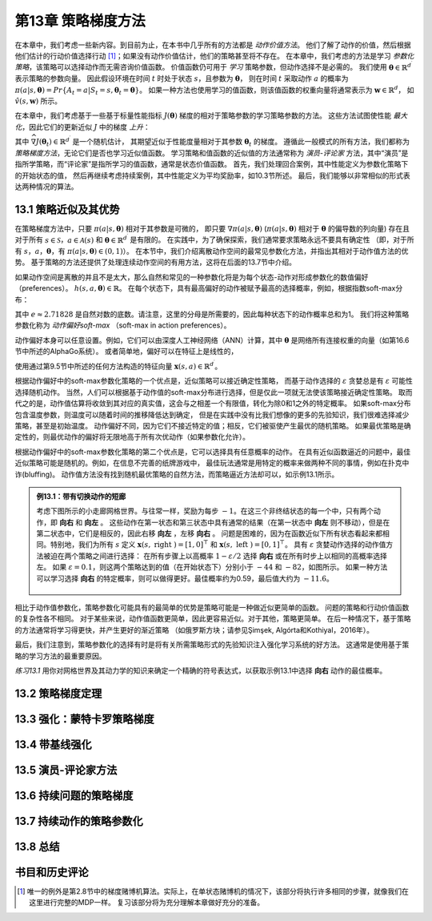 第13章 策略梯度方法
====================

在本章中，我们考虑一些新内容。到目前为止，在本书中几乎所有的方法都是 *动作价值方法*。
他们了解了动作的价值，然后根据他们估计的行动价值选择行动 [1]_；如果没有动作价值估计，他们的策略甚至将不存在。
在本章中，我们考虑的方法是学习 *参数化策略*，该策略可以选择动作而无需咨询价值函数。
价值函数仍可用于 *学习* 策略参数，但动作选择不是必需的。
我们使用 :math:`\mathbf{\theta} \in \mathbb{R}^{d^{\prime}}` 表示策略的参数向量。
因此假设环境在时间 :math:`t` 时处于状态 :math:`s`，且参数为 :math:`\mathbf{\theta}`，
则在时间 :math:`t` 采取动作 :math:`a` 的概率为
:math:`\pi(a | s, \mathbf{\theta})={Pr}\{A_{t}=a | S_{t}=s, \mathbf{\theta}_{t}=\mathbf{\theta}\}`。
如果一种方法也使用学习的值函数，则该值函数的权重向量将通常表示为 :math:`\mathbf{w} \in \mathbb{R}^{d}`，
如 :math:`\hat{v}(s, \mathbf{w})` 所示。

在本章中，我们考虑基于一些基于标量性能指标 :math:`J(\mathbf{\theta})` 梯度的相对于策略参数的学习策略参数的方法。
这些方法试图使性能 *最大化*，因此它们的更新近似 :math:`J` 中的梯度 *上升*：

.. math::
    :label: 13.1

    \mathbf{\theta}_{t+1}=\mathbf{\theta}_{t}+\alpha \widehat{\nabla J\left(\mathbf{\theta}_{t}\right)}

其中 :math:`\widehat{\nabla J\left(\mathbf{\theta}_{t}\right)} \in \mathbb{R}^{d^{\prime}}` 是一个随机估计，
其期望近似于性能度量相对于其参数 :math:`\mathbf{\theta}_{t}` 的梯度。
遵循此一般模式的所有方法，我们都称为 *策略梯度方法*，无论它们是否也学习近似值函数。
学习策略和值函数的近似值的方法通常称为 *演员-评论家* 方法，其中“演员”是指所学策略，而“评论家”是指所学习的值函数，通常是状态价值函数。
首先，我们处理回合案例，其中性能定义为参数化策略下的开始状态的值，
然后再继续考虑持续案例，其中性能定义为平均奖励率，如10.3节所述。
最后，我们能够以非常相似的形式表达两种情况的算法。


13.1 策略近似及其优势
----------------------

在策略梯度方法中，只要 :math:`\pi(a|s,\boldsymbol{\theta})` 相对于其参数是可微的，
即只要 :math:`\nabla \pi(a|s,\boldsymbol{\theta})`
(:math:`\pi(a|s,\boldsymbol{\theta})` 相对于 :math:`\boldsymbol{\theta}` 的偏导数的列向量)
存在且对于所有 :math:`s \in \mathcal{S}`，:math:`a \in \mathcal{A}(s)` 和
:math:`\boldsymbol{\theta} \in \mathbb{R}^{d^{\prime}}` 是有限的。
在实践中，为了确保探索，我们通常要求策略永远不要具有确定性
（即，对于所有 :math:`s`，:math:`a`，:math:`\boldsymbol{\theta}`，有 :math:`\pi(a | s, \boldsymbol{\theta}) \in (0,1)`）。
在本节中，我们介绍离散动作空间的最常见参数化方法，并指出其相对于动作值方法的优势。
基于策略的方法还提供了处理连续动作空间的有用方法，这将在后面的13.7节中介绍。

如果动作空间是离散的并且不是太大，那么自然和常见的一种参数化将是为每个状态-动作对形成参数化的数值偏好（preferences）。 :math:`h(s, a, \boldsymbol{\theta}) \in \mathbb{R}`。
在每个状态下，具有最高偏好的动作被赋予最高的选择概率，例如，根据指数soft-max分布：

.. math::
    :label: 13.2

    \pi(a | s, \boldsymbol{\theta}) \doteq \frac{e^{h(s, a, \boldsymbol{\theta})}}{\sum_{b} e^{h(s, b, \boldsymbol{\theta})}}

其中 :math:`e \approx 2.71828` 是自然对数的底数。请注意，这里的分母是所需要的，因此每种状态下的动作概率总和为1。
我们将这种策略参数化称为 *动作偏好soft-max* （soft-max in action preferences）。

动作偏好本身可以任意设置。例如，它们可以由深度人工神经网络（ANN）计算，其中 :math:`\boldsymbol{\theta}` 是网络所有连接权重的向量（如第16.6节中所述的AlphaGo系统）。
或者简单地，偏好可以在特征上是线性的，

.. math::
    :label: 13.3

    h(s, a, \boldsymbol{\theta})=\boldsymbol{\theta}^{\top} \mathbf{x}(s, a)

使用通过第9.5节中所述的任何方法构造的特征向量 :math:`\mathbf{x}(s, a) \in \mathbb{R}^{d^{\prime}}`。

根据动作偏好中的soft-max参数化策略的一个优点是，近似策略可以接近确定性策略，
而基于动作选择的 :math:`\varepsilon` 贪婪总是有 :math:`\varepsilon` 可能性选择随机动作。
当然，人们可以根据基于动作值的soft-max分布进行选择，但是仅此一项就无法使该策略接近确定性策略。
取而代之的是，动作值估算将收敛到其对应的真实值，这会与之相差一个有限值，转化为除0和1之外的特定概率。
如果soft-max分布包含温度参数，则温度可以随着时间的推移降低达到确定，
但是在实践中没有比我们想像的更多的先验知识，我们很难选择减少策略，甚至是初始温度。
动作偏好不同，因为它们不接近特定的值；相反，它们被驱使产生最优的随机策略。
如果最优策略是确定性的，则最优动作的偏好将无限地高于所有次优动作（如果参数化允许）。

根据动作偏好中的soft-max参数化策略的第二个优点是，它可以选择具有任意概率的动作。
在具有近似函数逼近的问题中，最佳近似策略可能是随机的。例如，在信息不完善的纸牌游戏中，
最佳玩法通常是用特定的概率来做两种不同的事情，例如在扑克中诈(bluffing)。
动作值方法没有找到随机最优策略的自然方法，而策略逼近方法却可以，如示例13.1所示。

.. admonition:: 例13.1：带有切换动作的短廊
    :class: note

    考虑下图所示的小走廊网格世界。与往常一样，奖励为每步 :math:`-1`。在这三个非终结状态的每一个中，只有两个动作，即 **向右** 和 **向左** 。
    这些动作在第一状态和第三状态中具有通常的结果（在第一状态中 **向左** 则不移动），但是在第二状态中，它们是相反的，因此右移 **向左** ，左移 **向右** 。
    问题是困难的，因为在函数近似下所有状态看起来都相同。特别地，我们为所有 :math:`s` 定义 :math:`\mathbf{x}(s, \text { right })=[1,0]^{\top}` 和
    :math:`\mathbf{x}(s, \text { left })=[0,1]^{\top}`。
    具有 :math:`\varepsilon` 贪婪动作选择的动作值方法被迫在两个策略之间进行选择：
    在所有步骤上以高概率 :math:`1-\varepsilon / 2` 选择 **向右** 或在所有时步上以相同的高概率选择左。
    如果 :math:`\varepsilon=0.1`，则这两个策略达到的值（在开始状态下）分别小于 :math:`-44` 和 :math:`-82`，如图所示。
    如果一种方法可以学习选择 **向右** 的特定概率，则可以做得更好。最佳概率约为0.59，最后值大约为 :math:`-11.6`。

    .. figure:: images/example-13.1.png

相比于动作值参数化，策略参数化可能具有的最简单的优势是策略可能是一种做近似更简单的函数。
问题的策略和行动价值函数的复杂性各不相同。 对于某些来说，动作值函数更简单，因此更容易近似。对于其他，策略更简单。
在后一种情况下，基于策略的方法通常将学习得更快，并产生更好的渐近策略
（如俄罗斯方块；请参见Şimşek, Algórta和Kothiyal，2016年）。

最后，我们注意到，策略参数化的选择有时是将有关所需策略形式的先验知识注入强化学习系统的好方法。
这通常是使用基于策略的学习方法的最重要原因。

*练习13.1* 用你对网格世界及其动力学的知识来确定一个精确的符号表达式，以获取示例13.1中选择 **向右** 动作的最佳概率。


13.2 策略梯度定理
------------------


13.3 强化：蒙特卡罗策略梯度
---------------------------


13.4 带基线强化
------------------


13.5 演员-评论家方法
----------------------


13.6 持续问题的策略梯度
------------------------


13.7 持续动作的策略参数化
-------------------------


13.8 总结
------------


书目和历史评论
---------------


.. [1]
    唯一的例外是第2.8节中的梯度赌博机算法。实际上，在单状态赌博机的情况下，该部分将执行许多相同的步骤，就像我们在这里进行完整的MDP一样。
    复习该部分将为充分理解本章做好充分的准备。
